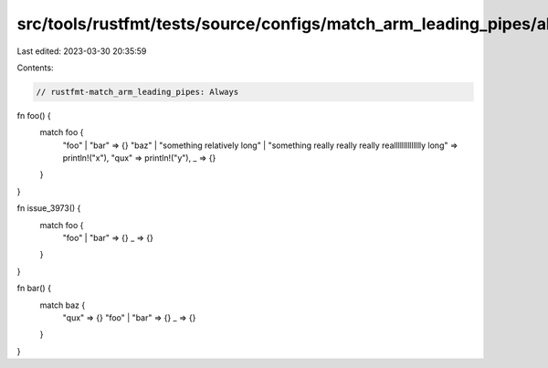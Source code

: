 src/tools/rustfmt/tests/source/configs/match_arm_leading_pipes/always.rs
========================================================================

Last edited: 2023-03-30 20:35:59

Contents:

.. code-block:: rs

    // rustfmt-match_arm_leading_pipes: Always

fn foo() {
    match foo {
        "foo"  |    "bar" => {}
        "baz"
        |  "something relatively long"
        |     "something really really really realllllllllllllly long" => println!("x"),
        "qux" => println!("y"),
        _ => {}
    }
}

fn issue_3973() {
    match foo {
        "foo" | "bar" => {}
        _ => {}
    }
}

fn bar() {
    match baz {
        "qux" => {}
        "foo" | "bar" => {}
        _ => {}
    }
}


